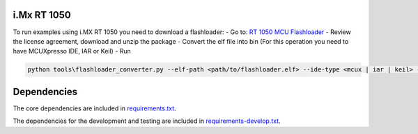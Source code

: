.. doctree::

    docs/spsdk.rst
    examples/README.md
    spsdk/apps/README.md

============
i.Mx RT 1050
============

To run examples using i.MX RT 1050 you need to download a flashloader:
- Go to: `RT 1050 MCU Flashloader <https://www.nxp.com/webapp/sps/download/license.jsp?colCode=IMX-RT1050-FLASHLOADER>`_
- Review the license agreement, download and unzip the package
- Convert the elf file into bin (For this operation you need to have MCUXpresso IDE, IAR or Keil)
- Run 
  
.. code:: bash

    python tools\flashloader_converter.py --elf-path <path/to/flashloader.elf> --ide-type <mcux | iar | keil> --ide-path <path/to/IDE/install/folder

============
Dependencies
============

The core dependencies are included in `requirements.txt <requirements.txt>`_. 

The dependencies for the development and testing are included in `requirements-develop.txt <requirements-develop.txt>`_.
